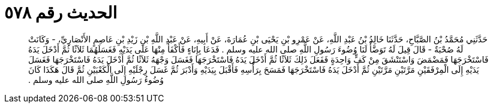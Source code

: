 
= الحديث رقم ٥٧٨

[quote.hadith]
حَدَّثَنِي مُحَمَّدُ بْنُ الصَّبَّاحِ، حَدَّثَنَا خَالِدُ بْنُ عَبْدِ اللَّهِ، عَنْ عَمْرِو بْنِ يَحْيَى بْنِ عُمَارَةَ، عَنْ أَبِيهِ، عَنْ عَبْدِ اللَّهِ بْنِ زَيْدِ بْنِ عَاصِمٍ الأَنْصَارِيِّ، - وَكَانَتْ لَهُ صُحْبَةٌ - قَالَ قِيلَ لَهُ تَوَضَّأْ لَنَا وُضُوءَ رَسُولِ اللَّهِ صلى الله عليه وسلم ‏.‏ فَدَعَا بِإِنَاءٍ فَأَكْفَأَ مِنْهَا عَلَى يَدَيْهِ فَغَسَلَهُمَا ثَلاَثًا ثُمَّ أَدْخَلَ يَدَهُ فَاسْتَخْرَجَهَا فَمَضْمَضَ وَاسْتَنْشَقَ مِنْ كَفٍّ وَاحِدَةٍ فَفَعَلَ ذَلِكَ ثَلاَثًا ثُمَّ أَدْخَلَ يَدَهُ فَاسْتَخْرَجَهَا فَغَسَلَ وَجْهَهُ ثَلاَثًا ثُمَّ أَدْخَلَ يَدَهُ فَاسْتَخْرَجَهَا فَغَسَلَ يَدَيْهِ إِلَى الْمِرْفَقَيْنِ مَرَّتَيْنِ مَرَّتَيْنِ ثُمَّ أَدْخَلَ يَدَهُ فَاسْتَخْرَجَهَا فَمَسَحَ بِرَأْسِهِ فَأَقْبَلَ بِيَدَيْهِ وَأَدْبَرَ ثُمَّ غَسَلَ رِجْلَيْهِ إِلَى الْكَعْبَيْنِ ثُمَّ قَالَ هَكَذَا كَانَ وُضُوءُ رَسُولِ اللَّهِ صلى الله عليه وسلم ‏.‏